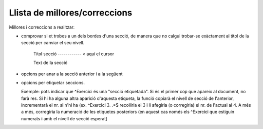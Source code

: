 ##############################
Llista de millores/correccions
##############################

Millores i correccions a realitzar:

* comprovar si et trobes a un dels bordes d'una secció, de manera que
  no calgui trobar-se exàctament al títol de la secció per canviar el
  seu nivell.

    Títol secció
    ------------        < aquí el cursor

    Text de la secció

* opcions per anar a la secció anterior i a la següent

* opcions per etiquetar seccions.

  Exemple: pots indicar que ^Exercici és una "secció etiquetada". Si
  és el primer cop que apareix al document, no farà res. Si hi ha
  alguna altra aparició d'aquesta etiqueta, la funció copiarà el
  nivell de secció de l'anterior, incrementarà el nr. si n'hi ha (ex.
  ^Exercici 3. .*$ recolliria el 3 i li afegiria (o corregiria) el nr.
  de l'actual al 4. A més a més, corregiria la numeració de les
  etiquetes posteriors (en aquest cas només els ^Exercici que estiguin
  numerats i amb el nivell de secció esperat)
